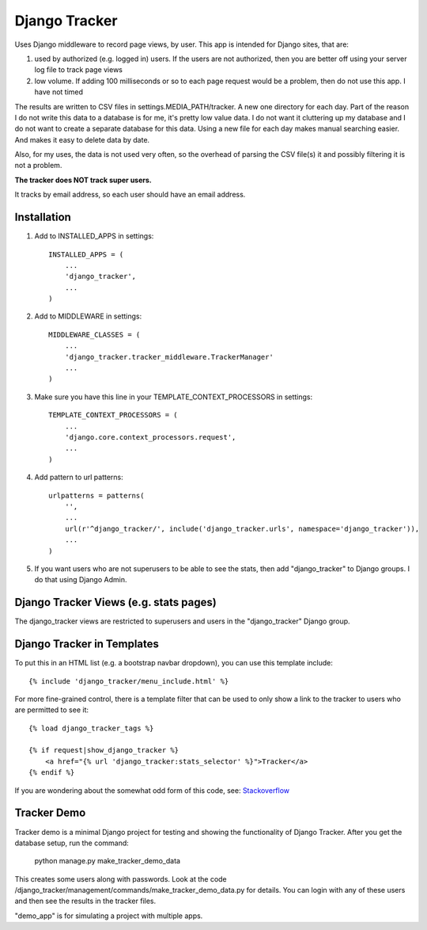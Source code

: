 ==============
Django Tracker
==============

Uses Django middleware to record page views, by user. This app is intended for Django sites, that are:

#. used by authorized (e.g. logged in) users. If the users are not authorized, then you are better off using your server log file to track page views

#. low volume. If adding 100 milliseconds or so to each page request would be a problem, then do not use this app. I have not timed


The results are written to CSV files in settings.MEDIA_PATH/tracker. A new one directory for each day. Part of the reason I do not write this data to a database is for me, it's pretty low value data. I do not want it cluttering up my database and I do not want to create a separate database for this data. Using a new file for each day makes manual searching easier. And makes it easy to delete data by date.

Also, for my uses, the data is not used very often, so the overhead of parsing the CSV file(s) it and possibly filtering it is not a problem.

**The tracker does NOT track super users.**

It tracks by email address, so each user should have an email address.


Installation
------------

#. Add to INSTALLED_APPS in settings::

    INSTALLED_APPS = (
        ...
        'django_tracker',
        ...
    )

#. Add to MIDDLEWARE in settings::

    MIDDLEWARE_CLASSES = (
        ...
        'django_tracker.tracker_middleware.TrackerManager'
        ...
    )

#. Make sure you have this line in your TEMPLATE_CONTEXT_PROCESSORS in settings::

    TEMPLATE_CONTEXT_PROCESSORS = (
        ...
        'django.core.context_processors.request',
        ...
    )

#. Add pattern to url patterns::

    urlpatterns = patterns(
        '',
        ...
        url(r'^django_tracker/', include('django_tracker.urls', namespace='django_tracker')),
        ...
    )

#. If you want users who are not superusers to be able to see the stats, then add "django_tracker" to Django groups. I do that using Django Admin.


Django Tracker Views (e.g. stats pages)
---------------------------------------
The django_tracker views are restricted to superusers and users in the "django_tracker" Django group.


Django Tracker in Templates
---------------------------
To put this in an HTML list (e.g. a bootstrap navbar dropdown), you can use this template include::

    {% include 'django_tracker/menu_include.html' %}

For more fine-grained control, there is a template filter that can be used to only show a link to the tracker to users who are permitted to see it::

    {% load django_tracker_tags %}

    {% if request|show_django_tracker %}
        <a href="{% url 'django_tracker:stats_selector' %}">Tracker</a>
    {% endif %}

If you are wondering about the somewhat odd form of this code, see: `Stackoverflow <http://stackoverflow.com/questions/19998912/django-templatetag-return-true-or-false>`_


Tracker Demo
------------
Tracker demo is a minimal Django project for testing and showing the functionality of Django Tracker. After you get the database setup, run the command:

    python manage.py make_tracker_demo_data

This creates some users along with passwords. Look at the code /django_tracker/management/commands/make_tracker_demo_data.py for details. You can login with any of these users and then see the results in the tracker files.

"demo_app" is for simulating a project with multiple apps.